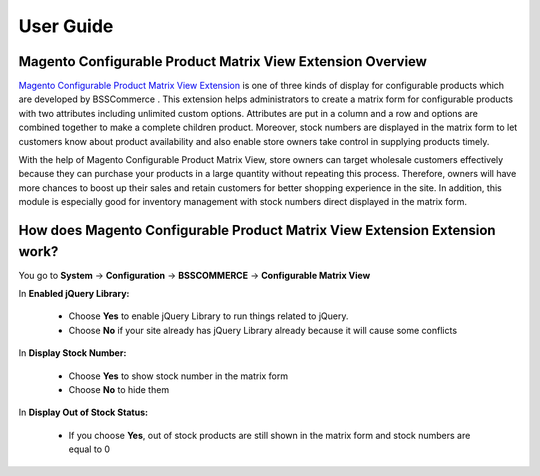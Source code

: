 User Guide
=============

Magento Configurable Product Matrix View Extension Overview
-----------------------------------------------------------

`Magento Configurable Product Matrix View Extension <http://bsscommerce.com/magento1/magento-configurable-product-matrix-view.html>`_ is one of 
three kinds of display  for configurable products which are developed by BSSCommerce . This extension helps administrators to create a matrix form for 
configurable products with two attributes including unlimited custom options. Attributes are put in a column and a row and options are combined together 
to make a complete children product. Moreover, stock numbers  are displayed in the matrix form to let customers know about product availability and also 
enable store owners take control in supplying products timely.

With the help of Magento Configurable Product Matrix View, store owners can target wholesale customers effectively because they can purchase your products 
in a large quantity without repeating this process. Therefore, owners will have more chances to boost up their sales and retain customers for better shopping 
experience in the site. In addition, this module is especially good for inventory management with stock numbers direct displayed in the matrix form.


How does Magento Configurable Product Matrix View Extension Extension work?
---------------------------------------------------------------------------

You go to **System** -> **Configuration** -> **BSSCOMMERCE** -> **Configurable Matrix View**

.. image:: images/configurable_product_matrix.jpg
	
	In **Enabled:** Choose **Yes** to enable the module or choose No to disable it in your site 

In **Enabled jQuery Library:**

	* Choose **Yes** to enable jQuery Library to run things related to jQuery.
	
	* Choose **No** if your site already has jQuery Library already because it will cause some conflicts

In **Display Stock Number:**
	
	* Choose **Yes** to show stock number in the matrix form
	
	* Choose **No** to hide them 
	
In **Display Out of Stock Status:**	

	* If you choose **Yes**, out of stock products are still shown in the matrix form and stock numbers are equal to 0

.. image:: images/configurable_product_matrix1.jpg

	* If you choose **No**, customer cannot choose these products due to no quantity box  to select and also stock number are not displayed.
	
.. image:: images/configurable_product_matrix2.jpg

.. raw:: html

   <style>
		p {text-align: justify;}
   </style>

